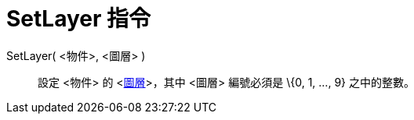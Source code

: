 = SetLayer 指令
:page-en: commands/SetLayer
ifdef::env-github[:imagesdir: /zh/modules/ROOT/assets/images]

SetLayer( <物件>, <圖層> )::
  設定 <物件> 的 <xref:/圖層.adoc[圖層]>，其中 <圖層> 編號必須是 \{0, 1, ..., 9} 之中的整數。
